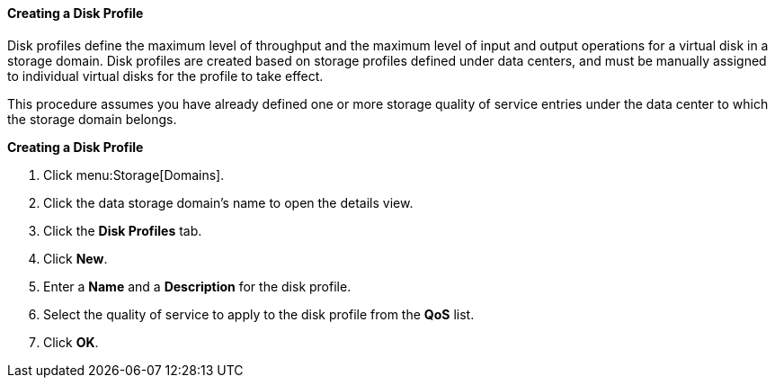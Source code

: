 [[Creating_a_Disk_Profile]]
==== Creating a Disk Profile

Disk profiles define the maximum level of throughput and the maximum level of input and output operations for a virtual disk in a storage domain. Disk profiles are created based on storage profiles defined under data centers, and must be manually assigned to individual virtual disks for the profile to take effect.

This procedure assumes you have already defined one or more storage quality of service entries under the data center to which the storage domain belongs.


*Creating a Disk Profile*

. Click menu:Storage[Domains]. 
. Click the data storage domain's name to open the details view.
. Click the *Disk Profiles* tab.
. Click *New*.
. Enter a *Name* and a *Description* for the disk profile.
. Select the quality of service to apply to the disk profile from the *QoS* list.
. Click *OK*.
